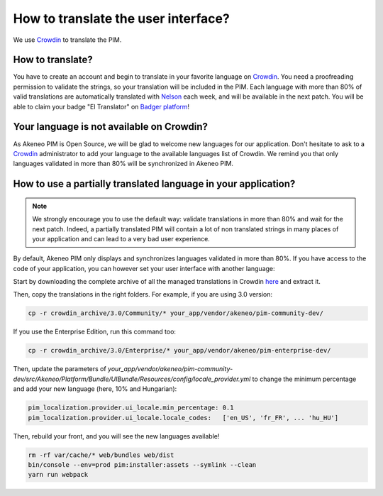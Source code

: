 How to translate the user interface?
====================================

We use `Crowdin`_ to translate the PIM.

.. image:: ./crowdin-logo.png

How to translate?
-----------------

You have to create an account and begin to translate in your favorite language on `Crowdin`_.
You need a proofreading permission to validate the strings, so your translation will be included in the PIM.
Each language with more than 80% of valid translations are automatically translated with `Nelson`_ each week, and will be available in the next patch.
You will be able to claim your badge "El Translator" on `Badger platform <http://badger.akeneo.com/login/>`_!

Your language is not available on Crowdin?
------------------------------------------

As Akeneo PIM is Open Source, we will be glad to welcome new languages for our application.
Don't hesitate to ask to a `Crowdin`_ administrator to add your language to the available languages list of Crowdin.
We remind you that only languages validated in more than 80% will be synchronized in Akeneo PIM.

How to use a partially translated language in your application?
---------------------------------------------------------------

.. note::

    We strongly encourage you to use the default way: validate translations in more than 80% and wait for the next patch.
    Indeed, a partially translated PIM will contain a lot of non translated strings in many places of your application and can lead to a very bad user experience.

By default, Akeneo PIM only displays and synchronizes languages validated in more than 80%.
If you have access to the code of your application, you can however set your user interface with another language:

Start by downloading the complete archive of all the managed translations in Crowdin `here <https://crowdin.com/backend/download/project/akeneo.zip>`_ and extract it.

Then, copy the translations in the right folders. For example, if you are using 3.0 version:

.. code-block:: bash

    cp -r crowdin_archive/3.0/Community/* your_app/vendor/akeneo/pim-community-dev/

If you use the Enterprise Edition, run this command too:

.. code-block:: bash

    cp -r crowdin_archive/3.0/Enterprise/* your_app/vendor/akeneo/pim-enterprise-dev/

Then, update the parameters of `your_app/vendor/akeneo/pim-community-dev/src/Akeneo/Platform/Bundle/UIBundle/Resources/config/locale_provider.yml` to change the minimum percentage and add your new language (here, 10% and Hungarian):

.. code-block:: yaml

    pim_localization.provider.ui_locale.min_percentage: 0.1
    pim_localization.provider.ui_locale.locale_codes:   ['en_US', 'fr_FR', ... 'hu_HU']

Then, rebuild your front, and you will see the new languages available!

.. code-block:: bash

    rm -rf var/cache/* web/bundles web/dist
    bin/console --env=prod pim:installer:assets --symlink --clean
    yarn run webpack

.. _Crowdin: https://crowdin.com/project/akeneo
.. _Nelson: https://github.com/akeneo/nelson
